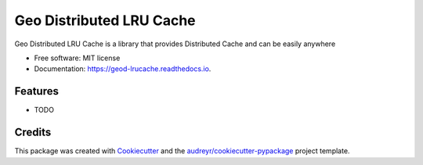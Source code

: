 =========================
Geo Distributed LRU Cache
=========================


.. image:: https://img.shields.io/pypi/v/geod_lrucache.svg
        :target: https://pypi.python.org/pypi/geod_lrucache

.. image:: https://img.shields.io/travis/virgilio/geod_lrucache.svg
        :target: https://travis-ci.org/virgilio/geod_lrucache

.. image:: https://readthedocs.org/projects/geod-lrucache/badge/?version=latest
        :target: https://geod-lrucache.readthedocs.io/en/latest/?badge=latest
        :alt: Documentation Status




Geo Distributed LRU Cache is a library that provides Distributed Cache and can be easily anywhere


* Free software: MIT license
* Documentation: https://geod-lrucache.readthedocs.io.


Features
--------

* TODO

Credits
-------

This package was created with Cookiecutter_ and the `audreyr/cookiecutter-pypackage`_ project template.

.. _Cookiecutter: https://github.com/audreyr/cookiecutter
.. _`audreyr/cookiecutter-pypackage`: https://github.com/audreyr/cookiecutter-pypackage
